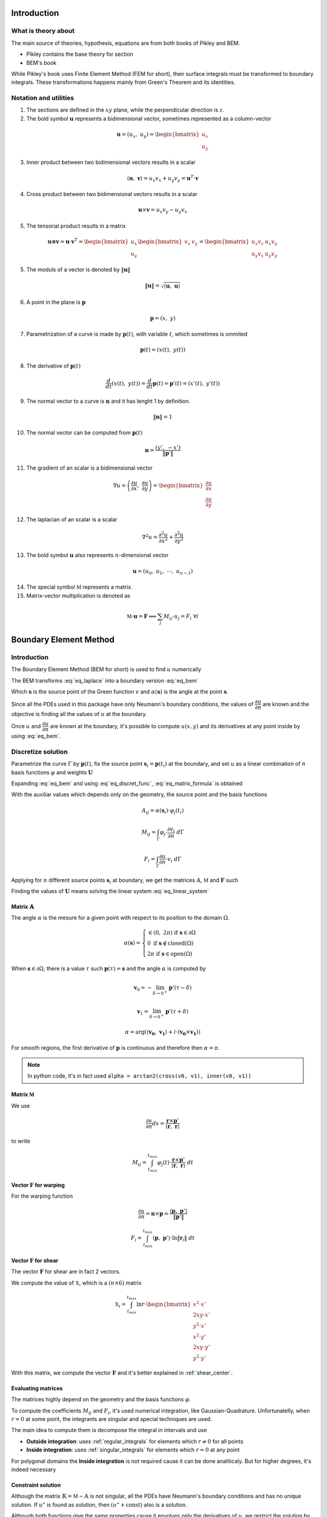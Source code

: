 .. _theory:

============
Introduction
============

What is theory about
--------------------

The main source of theories, hypothesis, equations are from both books of Pikley and BEM.

* Pikley contains the base theory for section
* BEM's book 

While Pikley's book uses Finite Element Method (FEM for short), their surface integrals must be transformed to boundary integrals. These transformations happens mainly from Green's Theorem and its identities.

Notation and utilities
----------------------

1. The sections are defined in the :math:`xy` plane, while the perpendicular direction is :math:`z`.

2. The bold symbol :math:`\mathbf{u}` represents a bidimensional vector, sometimes represented as a column-vector

.. math::
    \mathbf{u} = \left(u_{x}, \ u_{y}\right) = \begin{bmatrix}u_{x} \\ u_{y}\end{bmatrix}

3. Inner product between two bidimensional vectors results in a scalar

.. math::
    \langle \mathbf{u}, \ \mathbf{v} \rangle = u_x v_x + u_y v_y = \mathbf{u}^{T} \cdot \mathbf{v}

4. Cross product between two bidimensional vectors results in a scalar

.. math::
    \mathbf{u} \times \mathbf{v} = u_{x} v_{y} - u_{y}v_{x}

5. The tensorial product results in a matrix

.. math::
    \mathbf{u} \otimes \mathbf{v} = \mathbf{u} \cdot \mathbf{v}^{T} = \begin{bmatrix}u_{x} \\ u_{y}\end{bmatrix} \begin{bmatrix}v_{x} & v_{y} \end{bmatrix} = \begin{bmatrix}u_{x}v_{x} & u_{x}v_{y} \\ u_{y}v_{x} & u_{y}v_{y}\end{bmatrix}

5. The moduls of a vector is denoted by :math:`\|\mathbf{u}\|`

.. math::
    \|\mathbf{u}\| = \sqrt{\langle \mathbf{u}, \ \mathbf{u}\rangle}

6. A point in the plane is :math:`\mathbf{p}`

.. math::
    \mathbf{p} = \left(x, \ y\right)

7. Parametrization of a curve is made by :math:`\mathbf{p}(t)`, with variable :math:`t`, which sometimes is ommited

.. math::
    \mathbf{p}(t) = \left(x(t), \ y(t)\right)

8. The derivative of :math:`\mathbf{p}(t)`

.. math::
    \dfrac{d}{dt} \left(x(t), \ y(t)\right) = \dfrac{d}{dt} \mathbf{p}(t) = \mathbf{p}'(t) = \left(x'(t), \ y'(t)\right)

9. The normal vector to a curve is :math:`\mathbf{n}` and it has lenght 1 by definition.

.. math::
    \|\mathbf{n}\| = 1

10. The normal vector can be computed from :math:`\mathbf{p}(t)`

.. math::
    \mathbf{n} = \dfrac{\left(y', \ -x'\right)}{\|\mathbf{p}'\|}

11. The gradient of an scalar is a bidimensional vector

.. math::
    \nabla u = \left(\dfrac{\partial u}{\partial x}, \ \dfrac{\partial u}{\partial y} \right) = \begin{bmatrix}\dfrac{\partial u}{\partial x} \\ \dfrac{\partial u}{\partial y} \end{bmatrix}

12. The laplacian of an scalar is a scalar

.. math::
    \nabla^2 u = \dfrac{\partial^2 u}{\partial x^2}+\dfrac{\partial^2 u}{\partial y^2}

13. The bold symbol :math:`\mathbf{u}` also represents :math:`n`-dimensional vector

.. math::
    \mathbf{u} = \left(u_{0}, \ u_{1}, \ \cdots, \ u_{n-1}\right)


14. The special symbol :math:`\mathbb{M}` represents a matrix.

15. Matrix-vector multiplication is denoted as 

.. math::
    \mathbb{M} \cdot \mathbf{u} = \mathbf{F} \Longleftrightarrow \sum_{j} M_{ij} \cdot u_{j} = F_{i} \ \ \ \ \ \ \ \forall i


.. _boundary_element_method:

=======================
Boundary Element Method
=======================

Introduction
------------

The Boundary Element Method (BEM for short) is used to find :math:`u` numerically

.. math:: 
    :label: eq_laplace

    \nabla^2 u = 0

The BEM transforms :eq:`eq_laplace` into a boundary version :eq:`eq_bem`

.. math::
    :label: eq_bem

    \alpha\left(\mathbf{s}\right) \cdot u\left(\mathbf{s}\right) = \int_{\Gamma} u \cdot \dfrac{\partial v}{\partial n} \ d\Gamma - \int_{\Gamma} \dfrac{\partial u}{\partial n}  \cdot v \ d\Gamma

Which :math:`\mathbf{s}` is the source point of the Green function :math:`v` and :math:`\alpha(\mathbf{s})` is the angle at the point :math:`\mathbf{s}`.

.. math::
    :label: eq_source

    v(\mathbf{p}, \ \mathbf{s}) = \ln r = \ln \|\mathbf{r}\| = \ln \|\mathbf{p} - \mathbf{s}\|

Since all the PDEs used in this package have only Neumann's boundary conditions, the values of :math:`\dfrac{\partial u}{\partial n}` are known and the objective is finding all the values of :math:`u` at the boundary.

Once :math:`u` and :math:`\dfrac{\partial u}{\partial n}` are known at the boundary, it's possible to compute :math:`u(x, y)` and its derivatives at any point inside by using :eq:`eq_bem`.


Discretize solution
-------------------

Parametrize the curve :math:`\Gamma` by :math:`\mathbf{p}(t)`, fix the source point :math:`\mathbf{s}_i = \mathbf{p}(t_i)` at the boundary, and set :math:`u` as a linear combination of :math:`n` basis functions :math:`\varphi` and weights :math:`\mathbf{U}`

.. math::
    :label: eq_curve_param

    \mathbf{p}(t) = \sum_{j=0}^{m-1} \phi_{j}(t) \cdot P_{j} = \langle \mathbf{\phi}(t), \ \mathbf{P}\rangle

.. math::
    :label: eq_discret_func

    u(t) = \sum_{j=0}^{n-1} \varphi_j(t) \cdot U_j = \langle \mathbf{\varphi}(t), \ \mathbf{U}\rangle

Expanding :eq:`eq_bem` and using :eq:`eq_discret_func`, :eq:`eq_matrix_formula` is obtained

.. math::
    :label: eq_matrix_formula

    \sum_{j=0}^{n-1} A_{ij} \cdot U_{j} = \sum_{j=0}^{n-1} M_{ij} \cdot U_{j} - F_{i}

With the auxiliar values which depends only on the geometry, the source point and the basis functions

.. math::
    A_{ij} = \alpha\left(\mathbf{s}_i\right) \cdot \varphi_j\left(t_i\right)

.. math::
    M_{ij} = \int_{\Gamma} \varphi_j \cdot \dfrac{\partial v_i}{\partial n} \ d\Gamma

.. math::
    F_{i} = \int_{\Gamma} \dfrac{\partial u}{\partial n} \cdot v_i \ d\Gamma

Applying for :math:`n` different source points :math:`\mathbf{s}_i` at boundary, we get the matrices :math:`\mathbb{A}`, :math:`\mathbb{M}` and :math:`\mathbf{F}` such

.. math::
    :label: eq_linear_system

    \left(\mathbb{M}-\mathbb{A}\right) \cdot \mathbf{U} = \mathbb{K} \cdot \mathbf{U} = \mathbf{F}

Finding the values of :math:`\mathbf{U}` means solving the linear system :eq:`eq_linear_system`


Matrix :math:`\mathbb{A}`
^^^^^^^^^^^^^^^^^^^^^^^^^

The angle :math:`\alpha` is the mesure for a given point with respect to its position to the domain :math:`\Omega`.

.. math::
    \alpha\left(\mathbf{s}\right) = \begin{cases}\in \left(0, \ 2\pi\right) \ \ \ \ \text{if} \ \mathbf{s} \in \partial \Omega \\ 0 \ \ \ \ \ \ \ \ \ \ \ \ \ \ \ \ \ \ \text{if} \ \mathbf{s} \notin \text{closed}\left(\Omega\right) \\   2\pi \ \ \ \ \ \ \ \ \ \ \ \ \ \ \ \ \text{if} \ \mathbf{s} \in \text{open}\left(\Omega\right) \end{cases}

When :math:`\mathbf{s} \in \partial \Omega`, there is a value :math:`\tau` such :math:`\mathbf{p}(\tau) = \mathbf{s}` and the angle :math:`\alpha` is computed by

.. math::
    \mathbf{v}_0 = -\lim_{\delta \to 0^{+}} \mathbf{p}'\left(\tau - \delta\right)

.. math::
    \mathbf{v}_1 = \lim_{\delta \to 0^{+}} \mathbf{p}'\left(\tau + \delta\right)

.. math::
    \alpha = \arg\left(\langle\mathbf{v_0}, \ \mathbf{v_1} \rangle + i \cdot \left(\mathbf{v_0} \times \mathbf{v_1}\right)\right)

For smooth regions, the first derivative of :math:`\mathbf{p}` is continuous and therefore then :math:`\alpha = \pi`.

.. note::
    In python code, it's in fact used ``alpha = arctan2(cross(v0, v1), inner(v0, v1))``

Matrix :math:`\mathbb{M}`
^^^^^^^^^^^^^^^^^^^^^^^^^

We use

.. math::
    \dfrac{\partial v}{\partial n} ds = \dfrac{\mathbf{r} \times \mathbf{p}'}{\left\langle\mathbf{r}, \ \mathbf{r}\right\rangle}

to write

.. math::
    M_{ij} = \int_{t_{min}}^{t_{max}} \varphi_{j}(t) \cdot \dfrac{\mathbf{r} \times \mathbf{p}'}{\left\langle\mathbf{r}, \ \mathbf{r}\right\rangle} \ dt

Vector :math:`\mathbf{F}` for warping
^^^^^^^^^^^^^^^^^^^^^^^^^^^^^^^^^^^^^

For the warping function

.. math::
    \dfrac{\partial u}{\partial n} = \mathbf{n} \times \mathbf{p} = \dfrac{\langle \mathbf{p}, \ \mathbf{p}'\rangle}{\|\mathbf{p}'\|}

.. math::
    F_i = \int_{t_{min}}^{t_{max}} \left\langle \mathbf{p}, \ \mathbf{p}'\right\rangle \cdot \ln \|\mathbf{r}_i\| \ dt


Vector :math:`\mathbf{F}` for shear
^^^^^^^^^^^^^^^^^^^^^^^^^^^^^^^^^^^^^

The vector :math:`\mathbf{F}` for shear are in fact 2 vectors.

We compute the value of :math:`\mathbb{X}`, which is a :math:`(n \times 6)` matrix

.. math::
    \mathbb{X}_{i} = \int_{t_{min}}^{t_{max}} \ln r \cdot \begin{bmatrix}x^2 \cdot x' \\ 2xy \cdot x' \\ y^2 \cdot x' \\ x^2 \cdot y' \\ 2xy \cdot y' \\ y^2 \cdot y' \end{bmatrix}

With this matrix, we compute the vector :math:`\mathbf{F}` and it's better explained in :ref:`shear_center`.


Evaluating matrices
^^^^^^^^^^^^^^^^^^^

The matrices highly depend on the geometry and the basis functions :math:`\varphi`.

To compute the coefficients :math:`M_{ij}` and :math:`F_{i}`, it's used numerical integration, like Gaussian-Quadrature.
Unfortunatelly, when :math:`r = 0` at some point, the integrants are singular and special techniques are used.

The main idea to compute them is decompose the integral in intervals and use

* **Outside integration**: uses :ref:`regular_integrals` for elements which :math:`r\ne 0` for all points

* **Inside integration**: uses :ref:`singular_integrals` for elements which :math:`r=0` at any point

For polygonal domains the **Inside integration** is not required cause it can be done analiticaly. But for higher degrees, it's indeed necessary

.. _constraint_solution:

Constraint solution
^^^^^^^^^^^^^^^^^^^

Although the matrix :math:`\mathbb{K}=\mathbb{M}-\mathbb{A}` is not singular, all the PDEs have Neumann's boundary conditions and has no unique solution.
If :math:`u^{\star}` is found as solution, then :math:`\left(u^{\star} + \text{const}\right)` also is a solution.

Although both functions give the same properties cause it envolves only the derivatives of :math:`u`, we restrict the solution by solving the system with Lagrange Multiplier.

.. math::
    \begin{bmatrix}K & \mathbf{C} \\ \mathbf{C}^T & 0\end{bmatrix} \begin{bmatrix}\mathbf{U} \\ \lambda \end{bmatrix} = \begin{bmatrix}\mathbf{F} \\ 0\end{bmatrix}

Which vector :math:`\mathbf{C}` is a vector of ones.

The determination exacly of the constant depends on the problem and are better treated in :ref:`torsion_center` and :ref:`shear_center`.


.. _bem_polygonal_domain:

Polygonal domain
----------------

For polygonal domains, when the basis functions :math:`\phi(t)` are piecewise linear, some computations becomes easier. Let's say the parametric space :math:`t` is divided by the knots :math:`t_0`, :math:`t_1`, :math:`\cdots`, :math:`t_{m-1}`, :math:`t_m`, which correspond to the vertices

For an arbitrary interval :math:`\left[t_k, \ t_{k+1}\right]`, :math:`\mathbf{p}(t)` is described as

.. math::
    \mathbf{p}(t) = \mathbf{P}_{k} + \tau \cdot \mathbf{V}_k
    
.. math::
    \mathbf{V}_k = \mathbf{P}_{k+1} - \mathbf{P}_{k}

.. math::
    \tau = \dfrac{t - t_{k}}{t_{k+1} - t_{k}} \in \left[0, \ 1\right]

Since the source point :math:`\mathbf{s}_i = \mathbf{p}(t_i)`,

* If :math:`t_i \in \left[t_{k}, \ t_{k+1}\right]` then

    .. math::
        \mathbf{r}(t) = \left(\tau-\tau_i\right) \cdot \left(\mathbf{P}_{k+1} - \mathbf{P}_{k}\right)

    .. math::
        \tau_i = \dfrac{t_i - t_{k}}{t_{k+1} - t_{k}}\in \left[0, \ 1\right]

* Else

    .. math::
        \mathbf{r}(t) = \left(\mathbf{P}_{k}-\mathbf{s}_i\right) + \tau \cdot \left(\mathbf{P}_{k+1} - \mathbf{P}_{k}\right)


Matrix :math:`\mathbb{A}`
^^^^^^^^^^^^^^^^^^^^^^^^^

If the source point :math:`\mathbf{s}_i` lies in the middle of the segment

.. math::
    \alpha(\mathbf{s}_i) = \pi

If the source point :math:`s_i` lies in the vertex :math:`P_{k}` then

.. math::
    \mathbf{v}_0 = \mathbf{P}_{k-1}-\mathbf{P}_{k}
.. math::
    \mathbf{v}_1 = \mathbf{P}_{k+1}-\mathbf{P}_{k}
.. math::
    \alpha = \arg\left(\langle\mathbf{v}_0, \ \mathbf{v}_1 \rangle + i \cdot \left(\mathbf{v}_0 \times \mathbf{v}_1\right)\right)


Matrix :math:`\mathbb{M}`
^^^^^^^^^^^^^^^^^^^^^^^^^

.. math::
    M_{ij} = \sum_{k=0}^{m-1} \int_{t_{k}}^{t_{k+1}} \varphi_{j} \cdot \dfrac{\mathbf{r} \times \mathbf{p}'}{\left\langle \mathbf{r}, \mathbf{r}\right\rangle} \ dt

* If :math:`t_i \notin \left[t_k, \ t_{k+1}\right]`, then the evaluation is made by :ref:`regular_integrals`

* If :math:`t_i \in \left[t_k, \ t_{k+1}\right]`

    .. math::
        \mathbf{V}_k = \mathbf{P}_{k+1} - \mathbf{P}_k
    .. math::
        \mathbf{p(t)} = \mathbf{P}_k + \tau \cdot \mathbf{V}_{k} 
    .. math::
        \mathbf{r(t)} = \left(\tau-\tau_i\right) \cdot \mathbf{V}_{k} 
    .. math::
        \mathbf{r} \times \mathbf{p}' = 0 

    Therefore, we can ignore the integration over the interval :math:`\left[t_k, \ t_{k+1}\right]`


Vector :math:`\mathbf{F}` for warping
^^^^^^^^^^^^^^^^^^^^^^^^^^^^^^^^^^^^^

For warping function, the expression :math:`F_i` is written as

.. math::
    \dfrac{\partial u}{\partial n} = \dfrac{\left\langle \mathbf{p}, \ \mathbf{p}'\right\rangle}{\|\mathbf{p}'\|}
    
.. math::
    F_{i} = \sum_{k=0}^{m-1} \int_{0}^{1} \left(\alpha_k + \tau \cdot \beta_k \right) \ln\|\mathbf{r}\| \ d\tau

With :math:`\mathbf{P}_k` begin the :math:`k`-vertex and

.. math::
    \mathbf{V}_k = \mathbf{P}_{k+1} - \mathbf{P}_k
.. math::
    \alpha_k = \left\langle \mathbf{P}_k, \ \mathbf{V}_k\right\rangle
.. math::
    \beta_k = \left\langle \mathbf{V}_k, \ \mathbf{V}_k\right\rangle
    
* If  :math:`t_i \notin \left[t_k, \ t_{k+1}\right]`, :ref:`regular_integrals` are used

* If :math:`t_i \in \left[t_k, \ t_{k+1}\right]`, then
    .. math::
        \tau_i = \dfrac{t_i-t_k}{t_{k+1}-t_{k}} \in \left[0, \ 1\right]
    .. math::
        \mathbf{V}_k = \mathbf{P}_{k+1} - \mathbf{P}_k
    .. math::
        \mathbf{p(t)} = \mathbf{P}_k + \tau \cdot \mathbf{V}_{k} 
    .. math::
        \mathbf{r(t)} = \left(\tau-\tau_i\right) \cdot \mathbf{V}_{k}
    .. math::
        F_{ik} = & \int_{0}^{1} \left(\alpha_k + \tau \beta_k \right) \ln\|\left(\tau-\tau_i\right) \cdot \mathbf{V}_k\| \ d\tau \\
            = & \left(\alpha_{k} + \dfrac{1}{2}\beta_{k}\right) \cdot \dfrac{1}{2}\ln \beta_k \\
                & + \alpha_{k} \int_{0}^{1} \ln |\tau-\tau_i| dz \\
                & + \beta_k \int_{0}^{1} \tau \cdot \ln |\tau-\tau_i| \ dz 

    These two log integrals are computed analiticaly, the expressions are complicated (`here <https://www.wolframalpha.com/input?i=int_%7B0%7D%5E%7B1%7D+ln%28abs%28x-x_0%29%29+dx%3B+0+%3C%3D+x_0+%3C%3D+1>`_ and `here <https://www.wolframalpha.com/input?i=int_%7B0%7D%5E%7B1%7D+x*ln%28abs%28x-x_0%29%29+dx%3B+0+%3C%3D+x_0+%3C%3D+1>`_) and depends on the value of :math:`\tau_i`. Bellow you find a table with some values

    .. list-table:: Values of logarithm integrals
        :widths: 20 40 40
        :header-rows: 1
        :align: center

        * - :math:`\tau_i`
          - :math:`\int_0^1 \ln|\tau-\tau_i| dz`
          - :math:`\int_0^1 \tau\ln|\tau-\tau_i| dz`
        * - :math:`0`
          - :math:`-1`
          - :math:`\frac{-1}{4}`
        * - :math:`\frac{1}{2}`
          - :math:`-(1+\ln 2)`
          - :math:`\frac{-1}{2}\left(1+\ln 2\right)`
        * - :math:`1`
          - :math:`-1`
          - :math:`\frac{-3}{4}`

    Therefore, the integral over interval which :math:`t_i` lies on is made by using analitic values, and singular integrals are not computed.


Vector :math:`\mathbf{F}` for shear
^^^^^^^^^^^^^^^^^^^^^^^^^^^^^^^^^^^

The evaluation of this integral is made by computing :math:`\mathbb{X}_i`

.. math::
    \mathbb{X}_{i} = \int_{t_{min}}^{t_{max}} \ln r \cdot \begin{bmatrix}x^2 \cdot x' \\ 2xy \cdot x' \\ y^2 \cdot x' \\ x^2 \cdot y' \\ 2xy \cdot y' \\ y^2 \cdot y' \end{bmatrix} \ dt


* For :math:`t_i \notin \left[t_k, \ t_{k+1}\right]`, uses :ref:`regular_integrals` to compute

* For :math:`t_i \in \left[t_k, \ t_{k+1}\right]` then

    .. math::
        \tau_i = \dfrac{t_i-t_k}{t_{k+1}-t_{k}}
    .. math::
        \mathbf{V}_k = \mathbf{P}_{k+1}-\mathbf{P}_{k}
    .. math::
        \mathbf{p}(t) = \mathbf{P}_{k}+\tau \cdot \mathbf{V}_{k}
    .. math::
        \mathbf{r}(t) = (\tau - \tau_i) \cdot \mathbf{V}_{k}
    .. math::
        \ln \|\mathbf{r}\| = \dfrac{1}{2}\ln \beta_k + \ln |\tau - \tau_i|

    Breaking into components:

    .. math::
        x(t) = x_{k} + \tau \Delta x_{k}
    .. math::
        y(t) = y_{k} + \tau \Delta y_{k}

    and let 

    

    The integrals become

    .. math::
        \mathbb{X}_{ik} = \dfrac{1}{2}\ln \beta_k \int_{0}^{1} \begin{bmatrix}\Delta x_{k} \cdot x^2 \\ \Delta x_{k} \cdot 2xy \\ \Delta x_{k} \cdot y^2 \\ \Delta y_{k} \cdot x^2 \\ \Delta y_{k} \cdot 2xy \\ \Delta y_{k} \cdot y^2\end{bmatrix} \ d\tau + \int_{0}^{1} \ln |\tau - \tau_i| \begin{bmatrix}\Delta x_{k} \cdot x^2 \\ \Delta x_{k} \cdot 2xy \\ \Delta x_{k} \cdot y^2 \\ \Delta y_{k} \cdot x^2 \\ \Delta y_{k} \cdot 2xy \\ \Delta y_{k} \cdot y^2\end{bmatrix} \ d\tau
    
    The left part is

    .. math::
        \mathbb{X}_{ik0} = \int_{0}^{1} \begin{bmatrix}x^2 \\ 2xy \\ y^2 \end{bmatrix} \ d\tau = \begin{bmatrix}x_{k}^2+x_kx_{k+1}+x_{k+1}^{2} \\ 2x_{k}y_{k} + x_{k}y_{k+1}+x_{k+1}y_{k}+2x_{k+1}y_{k+1} \\ y_{k}^2+y_ky_{k+1}+y_{k+1}^{2} \end{bmatrix}

    The right part is used logarithm integration.
    





==================================
Cross-section geometric properties
==================================


.. _cross_sectional_area:

Cross-section area
------------------

.. math::
    A = \int_{\Omega} \ dx \ dy


.. _first_moment_area:

First moment of area
--------------------

.. math::
    Q_y = \int_{\Omega} x \ dx \ dy
.. math::
    Q_x = \int_{\Omega} y \ dx \ dy



.. _geometric_center:

Geometric center
----------------

.. math::
    x_{gc} = \dfrac{Q_y}{A}
.. math::
    y_{gc} = \dfrac{Q_x}{A}

We denote the geometric centroid by :math:`\boldsymbol{G}`

.. math::
    \boldsymbol{G} = \left(x_{gc}, \ y_{gc}\right)


.. _second_moment_area:

Global Second Moment of Area
-----------------------------

The global second moment of inertia are

.. math::
    I_{yy} = \int_{\Omega} x^2 \ dx \ dy
.. math::
    I_{xy} = \int_{\Omega} xy \ dx \ dy
.. math::
    I_{xx} = \int_{\Omega} y^2 \ dx \ dy



Local Second Moment of Area
-----------------------------

The local second moment of inertia are computed with respect to the geometric center

.. math::
    I_{\overline{yy}} = \int_{\Omega} (x-x_{gc})^2 \ dx \ dy = I_{yy} - \dfrac{Q_{y}^2}{A}
.. math::
    I_{\overline{xy}} = \int_{\Omega} (x-x_{gc})(y-y_{gc}) \ dx \ dy= I_{xy} - \dfrac{Q_{x}Q_{y}}{A}
.. math::
    I_{\overline{xx}} = \int_{\Omega} (y-y_{gc})^2 \ dx \ dy= I_{xx} - \dfrac{Q_{y}^2}{A}

    


.. _radius_gyration:

Radius of Gyration
------------------

.. math::
    r_{x} = \sqrt{\dfrac{I_{xx}}{A}}
.. math::
    r_{y} = \sqrt{\dfrac{I_{yy}}{A}}


Principal Axis Properties
-------------------------

Let 

.. math::
    \overline{\mathbb{I}} = \begin{bmatrix}I_{\overline{xx}} & I_{\overline{xy}} \\ I_{\overline{xy}} & I_{\overline{yy}}\end{bmatrix}

The principals moment of inertia are the eigenvalues of :math:`\overline{\mathbb{I}}`.
But for a 2D matrix, :math:`I_{11}` and :math:`I_{22}` are easily calculated

.. math::
    \Delta = \sqrt{\left(\dfrac{I_{\overline{xx}}-I_{\overline{yy}}}{2}\right)^2+I_{\overline{xy}}^2}
.. math::
    I_{11} = \dfrac{I_{\overline{xx}}+I_{\overline{yy}}}{2} + \Delta
.. math::
    I_{22} = \dfrac{I_{\overline{xx}}+I_{\overline{yy}}}{2} - \Delta

The direction principal moment of inertia is the eigenvector related to the higher eigenvalue.
It's also computed as 

.. math::
    \phi = \arg\left(I_{\overline{xy}} + i \cdot \left(I_{\overline{xx}}-I_{11}\right)\right) = \text{arctan}\left(\dfrac{I_{\overline{xx}}-I_{11}}{I_{\overline{xy}}}\right)


.. _bending_center:

Bending Center
--------------

The bending center is the intersection of the two neutral lines.
It's computed by



===============================
Torsion Properties
===============================

.. _warping_function:

Warping Function
----------------

From Saint-venant theory, the warping function :math:`\omega(x, \ y)` is fundamental to compute torsion properties.
From :math:`\omega`, it's possible to find the :ref:`torsion_constant`, :ref:`torsion_center` and stresses/strains due to :ref:`torsion_moment`.

.. math::
    \nabla^2 \omega = 0

.. math::
    \left\langle \nabla \omega, \ \mathbf{n}\right\rangle = \mathbf{n} \times \mathbf{p}

With :math:`\mathbf{p} = (x, \ y)` begin a point on the boundary.

The boundary condition can be rewriten as

.. math::
    \left\langle \nabla \omega, \ \mathbf{n}\right\rangle = \dfrac{\langle \mathbf{p}', \ \mathbf{p} \rangle}{\|\mathbf{p}'\|} 

We solve this PDE by using the :ref:`boundary_element_method`, by solving the linear system

.. math::
    \begin{bmatrix}K & \mathbf{C} \\ \mathbf{C}^{T} & 0\end{bmatrix}\begin{bmatrix}\mathbf{W} \\ \lambda\end{bmatrix} = \begin{bmatrix}\mathbf{F} \\ 0\end{bmatrix}

With :math:`\omega = \langle \varphi, \ \mathbf{W}\rangle` at the boundary

.. _torsion_constant:

Torsion constant
----------------

The torsion constant can be computed

.. math::
    J = I_{xx} + I_{yy} - \mathbb{J}_{\omega}

With

.. math::
    \mathbb{J}_{\omega} = \int_{\Omega} y \dfrac{\partial \omega}{\partial x} - x \dfrac{\partial \omega}{\partial y} \ dx \ dy

We transform this integral into a boundary one

.. math::
    \mathbb{J}_{\omega} = \int_{t_{min}}^{t_{max}} \omega \cdot \left\langle \mathbf{p}, \ \mathbf{p}'\right\rangle \ dt

Since :math:`\omega = \langle \varphi, \ \mathbf{W}\rangle`, then

.. math::
    \mathbb{J}_{\omega} = \left\langle \mathbf{W}, \ \int_{t_{min}}^{t_{max}} \varphi_j \cdot \left\langle \mathbf{p}, \ \mathbf{p}'\right\rangle \ dt \right\rangle


.. _torsion_center:

Torsion center
---------------

As described in :ref:`constraint_solution`, we solve a Neumann's problem.
If :math:`\omega^{\star}` is a solution, then :math:`\omega^{*} = \omega^{\star} + c_0` is also a solution.

This constant is arbitrary and don't change the torsion properties or the stresses due to torsion moment. Let :math:`\omega^{*}` be the solution of  
Choosing arbitrarily the values of :math:`x_0`, :math:`y_0` and :math:`c_0` doesn't change the torsion properties or the stresses due to torsion, it can be understood as a *rigid body rotation in the plane of cross-section and a displacement parallel to the axis of the bar* (from BOOK BEM).

The quantities :math:`x_0`, :math:`y_0` and :math:`c_0` can be obtained by minimizing the strain energy produced by axial normal warping stresses, which are ignored by Saint-Venant's theory.
Doing so, leads to the linear system

.. math::
    \left(\int_{\Omega} \begin{bmatrix}1 & x & y \\ x & x^2 & xy \\ y & xy & y^2 \end{bmatrix} \ d\Omega\right) \begin{bmatrix}c_0 \\ y_0 \\ -x_0\end{bmatrix} = \int_{\Omega} \omega\begin{bmatrix}1 \\ x \\ y\end{bmatrix} \ d\Omega

The matrix on the left side is already computed by the values :math:`A`, :math:`Q_x`, :math:`Q_y`, :math:`I_{xx}`, :math:`I_{xy}`, :math:`I_{yy}`, while the values on the right side are

.. math::
    Q_{\omega} = \int_{\Omega} \omega \ dx \ dy
.. math::
    I_{x\omega} = \int_{\Omega} x \omega \ dx \ dy
.. math::
    I_{y\omega} = \int_{\Omega} y \omega \ dx \ dy

These integrals are transformed to the boundary equivalent.

.. dropdown:: Boundary reformulation of :math:`Q_{\omega}`, :math:`I_{x\omega}` and :math:`I_{y\omega}` 

    Let :math:`u` be a function such

    .. math::
        \nabla^2 u = g(x, y)

    Select :math:`u` respectivelly as
    
    .. math::
        g_{1}(x, \ y) = 1 \Longrightarrow u_{1} = \frac{1}{4}(x^2+y^2)
    
    .. math::
        g_{x}(x, \ y) = x \Longrightarrow u_{x} = \frac{x^3}{6}
     
    .. math::
        g_{y}(x, \ y) = y \Longrightarrow u_{y} = \frac{y^3}{6}
        
    and use Green's second identity

    .. math::
        \int_{\Omega} \omega \cdot g \ d\Omega & = \int_{\Omega} \omega \nabla^2 u - u \nabla^2 \omega \ d\Omega \\ & = \oint_{\Gamma} \omega \dfrac{\partial u}{\partial n} \ d\Gamma  - u \dfrac{\partial \omega}{\partial n} \ d\Gamma \\ & = \oint_{\Gamma} \omega \dfrac{\partial u}{\partial n} \ d\Gamma - \oint_{\Gamma} u \cdot \langle \mathbf{p}, \ \mathbf{p}'\rangle \ dt

    Transforming to

    .. math::
        Q_{\omega} = \dfrac{1}{2}\int_{t_{min}}^{t_{max}} \omega \cdot \mathbf{p} \times \mathbf{p}' \ dt - \dfrac{1}{4}\int_{t_{min}}^{t_{max}} \langle \mathbf{p}, \ \mathbf{p} \rangle \cdot \langle \mathbf{p}, \ \mathbf{p}' \rangle \ dt

    .. math::
        I_{x\omega} = \dfrac{1}{2} \oint_{\Gamma} \omega \cdot x^2 \ dy - \dfrac{1}{6}\int_{t_{min}}^{t_{max}} x^3 \cdot \langle \mathbf{p}, \ \mathbf{p}' \rangle  \ dt

    .. math::
        I_{y\omega} = \dfrac{-1}{2} \int_{t_{min}}^{t_{max}} \omega \cdot y^2 \ dx - \dfrac{1}{6}\int_{t_{min}}^{t_{max}} y^3 \cdot \langle \mathbf{p}, \ \mathbf{p}' \rangle  \ dt



.. _shear_properties:

================
Shear properties
================


Introduction
------------

Functions :math:`\Psi` and :math:`\Phi` are used:

.. math::
    \begin{bmatrix} \nabla^2 \Psi \\ \nabla^2 \Phi \end{bmatrix} = 
    2\begin{bmatrix} -I_{\overline{xx}} & I_{\overline{xy}} \\ I_{\overline{xy}} & -I_{\overline{yy}} \end{bmatrix} \begin{bmatrix} x \\ y \end{bmatrix}


And boundary conditions

.. math::
    \begin{bmatrix}\nabla \Psi \\ \nabla \Phi\end{bmatrix} \cdot \mathbf{n} = \mathbb{H} \cdot \mathbf{n}
.. math::
    \mathbb{H} = \dfrac{\nu}{2}\left((x^2-y^2)\cdot\begin{bmatrix}I_{xx} & I_{xy} \\ -I_{xy} & -I_{yy}\end{bmatrix} + 2xy \cdot \begin{bmatrix}-I_{xy} & I_{xx} \\ I_{yy} & -I_{xy}\end{bmatrix}\right)

Both equations are in fact Poisson equations. We find them by using the :ref:`boundary_element_method`, as described bellow

.. dropdown:: BEM formulation for Poisson's equation

    To find :math:`\Psi` and :math:`\Phi`, we solve an equivalent problem by transforming the Poisson PDE into a Laplace, which is easier to solve by :ref:`boundary_element_method`.
    
    Take :math:`\Psi = \Psi^{\star} + \Psi_{0}` and :math:`\Phi = \Phi^{\star} + \Phi_{0}`, the following Laplace PDE is obtained

    .. math::
        \begin{bmatrix} \nabla^2 \Psi \\ \nabla^2 \Phi \end{bmatrix} = \begin{bmatrix}0 \\ 0 \end{bmatrix}
    
    .. math::
        \begin{bmatrix}\nabla \Psi^{\star} \\ \nabla \Phi^{\star} \end{bmatrix} \cdot \mathbf{n} = \mathbb{H} \cdot \mathbf{n} - \begin{bmatrix}\nabla \Psi_{0} \\ \nabla \Phi_{0}\end{bmatrix} \cdot \mathbf{n}

    With

    .. math::
        \begin{bmatrix}\Psi_0 \\ \Phi_0 \end{bmatrix} = \dfrac{1}{4}\left(x^2+y^2\right)\begin{bmatrix} -I_{xx} & I_{xy} \\ I_{xy} & -I_{yy} \end{bmatrix} \begin{bmatrix} x \\ y \end{bmatrix}
    
    The *stiffness* matrix :math:`\mathbb{M}` is the same for the :ref:`warping_function` and the *force* vector :math:`\mathbf{F}` is computed bellow:

    .. math::
        \mathbb{H} \cdot \mathbf{n} = \dfrac{\nu}{2}\begin{bmatrix}-I_{xx} & -I_{xy} \\ I_{xy} & I_{yy}\end{bmatrix}\begin{bmatrix}2xy & x^2-y^2 \\ x^2-y^2 & 2xy\end{bmatrix} \cdot \begin{bmatrix}x' \\ y'\end{bmatrix}\dfrac{1}{\|\mathbf{p}'\|}

    
    .. math::
        \begin{bmatrix}\nabla \Psi_{0} \\ \nabla \Phi_{0}\end{bmatrix} \cdot \mathbf{n} = \dfrac{1}{4}\begin{bmatrix}-I_{xx} & I_{xy} \\ I_{xy} & -I_{yy}\end{bmatrix}\begin{bmatrix}2xy & 3x^2+y^2 \\ x^2+3y^2 & 2xy\end{bmatrix}\cdot \begin{bmatrix}-x' \\ y'\end{bmatrix}\dfrac{1}{\|\mathbf{p}'\|}

    Let

    .. math::
        \mathbb{X}_i = \int \ln r_{i} \ \begin{bmatrix}x^2 \cdot x' & x^2  \cdot y' \\ 2xy \cdot x' & 2xy \cdot y' \\ y^2 \cdot x' & y^2 \cdot  y' \end{bmatrix}\ dt

    

    .. math::
        F_i = \int \ln r \cdot 

.. _shear_center:

Shear center
------------

The shear center is defined by :math:`\boldsymbol{S} = \left(x_{sc}, \ y_{sc}\right)`

.. math::
    x_{sc} = \dfrac{1}{\Delta} \left[\dfrac{\nu}{2}\int_{\Omega} \left(I_{yy}x + I_{xy}y\right)\left(x^2+y^2\right) \ d\Omega - \int_{\Omega} \left\langle\left(y, \ -x\right), \ \nabla \Psi\right\rangle \ d\Omega\right]
.. math::
    y_{sc} = \dfrac{1}{\Delta} \left[\dfrac{\nu}{2}\int_{\Omega} \left(I_{xx}y + I_{xy}x\right)\left(x^2+y^2\right) \ d\Omega - \int_{\Omega} \left\langle\left(y, \ -x\right), \ \nabla \Phi\right\rangle \ d\Omega\right]
.. math::
    \Delta = 2(1+\nu)(I_{xx}I_{yy}-I_{xy})

.. _stress_and_strain:

=================
Stress and Strain
=================


Introduction
------------

The stress :math:`\boldsymbol{\sigma}` and strain :math:`\boldsymbol{\varepsilon}` are one of the fundamental quantities to evaluate. They arrive from 4 different phenomenums:

* :ref:`axial_force` (1 quantity: :math:`\mathrm{F}_{z}`)
* :ref:`bending_moments` (2 quantities: :math:`\mathrm{M}_{x}` and :math:`\mathrm{M}_{y}`) 
* :ref:`torsion_moment` (1 quantity: :math:`\mathrm{M}_{z}`)
* :ref:`shear_forces` (2 quantities: :math:`\mathrm{F}_{x}` and :math:`\mathrm{F}_{y}`) 

Here we develop expressions to compute stress and strain for any point :math:`\mathbf{p}` inside the section.
The stress and strain tensor in a beam are given by

.. math::
    \boldsymbol{\sigma} = \begin{bmatrix}0 & 0 & \sigma_{xz} \\ 0 & 0 & \sigma_{yz} \\ \sigma_{xz} & \sigma_{yz} & \sigma_{zz}\end{bmatrix} \ \ \ \ \ \ \ \ \ \boldsymbol{\varepsilon} = \begin{bmatrix}\varepsilon_{xx} & 0 & \varepsilon_{xz} \\ 0 & \varepsilon_{yy} & \varepsilon_{yz} \\ \varepsilon_{xz} & \varepsilon_{yz} & \varepsilon_{zz} \end{bmatrix}

The elasticity law relates both tensors 

.. math::
    \boldsymbol{\sigma} = \lambda \cdot \text{trace}\left(\boldsymbol{\varepsilon}\right) \cdot \mathbf{I} + 2\mu \cdot \boldsymbol{\varepsilon}
    
.. math::
    \boldsymbol{\varepsilon} & = \dfrac{1}{2\mu} \cdot \boldsymbol{\sigma} - \dfrac{\lambda}{2\mu\left(3\lambda +2\mu\right)} \cdot \text{trace}\left(\boldsymbol{\sigma}\right) \cdot \mathbf{I} \\ & = \dfrac{1+\nu}{E} \cdot \boldsymbol{\sigma} - \dfrac{\nu}{E} \cdot \text{trace}\left(\boldsymbol{\sigma}\right) \cdot \mathbf{I}

With :math:`\lambda` and :math:`\mu` being `Lamé Parameters <https://en.wikipedia.org/wiki/Lam%C3%A9_parameters>`_, :math:`E` beging Young Modulus and :math:`\nu` the Poisson's coefficient.

.. math::
    \lambda = \dfrac{E\nu}{(1+\nu)(1-2\nu)} \ \ \ \ \ \ \ \ \ \ \ \mu = \dfrac{E}{2(1+\nu)}

.. math::
    E = \dfrac{\mu\left(3\lambda+2\mu\right)}{\lambda+\mu} \ \ \ \ \ \ \ \ \ \ \ \nu = \dfrac{\lambda}{2(\lambda+\mu)}


.. _axial_force:

Axial Force
------------

The axial force only leads to axial stress.
Meaning, in pure axial force case, the stress tensor and strain are given by

.. math::
    \boldsymbol{\varepsilon} =  \begin{bmatrix}\varepsilon_{xx} & 0 & 0 \\ 0 & \varepsilon_{yy} & 0 \\ 0 & 0 & \varepsilon_{zz}\end{bmatrix} \ \ \ \ \ \ \ \ \ \ \ \sigma = \begin{bmatrix}0 & 0 & 0 \\ 0 & 0 & 0 \\ 0 & 0 & \sigma_{zz}\end{bmatrix}

The axial stress is constant when an axial force :math:`\mathrm{F}_{z}` is given by

.. math::
    \sigma_{zz} = \dfrac{\mathrm{F}_{z}}{A}

Where :math:`A` is the :ref:`cross_sectional_area`.

Hence, the strain is given by elasticity law:

.. math::
    \varepsilon_{xx} = \varepsilon_{yy} = \left(\dfrac{-\lambda}{2\mu(3\lambda+2\mu)}\right) \cdot \dfrac{\mathrm{F}_{z}}{A} = -\nu \cdot \dfrac{\mathrm{F}_{z}}{EA}
.. math::
    \varepsilon_{zz} = \dfrac{1}{3\lambda+2\mu}\left(1+\dfrac{\lambda}{\mu}\right) \cdot \dfrac{\mathrm{F}_{z}}{A} = \dfrac{\mathrm{F}_{z}}{EA}

.. math::
    \boldsymbol{\varepsilon} = \dfrac{\mathrm{F}_{z}}{EA}\begin{bmatrix}-\nu & 0 & 0 \\ 0 & -\nu & 0 \\ 0 & 0 & 1\end{bmatrix}

.. _bending_moments:

Bending Moments
---------------

The bending moments :math:`\mathrm{M}_{x}` and :math:`\mathrm{M}_{y}` causes only axial stresses.
The tensors are 

.. math::
    \boldsymbol{\varepsilon} =  \begin{bmatrix}\varepsilon_{xx} & 0 & 0 \\ 0 & \varepsilon_{yy} & 0 \\ 0 & 0 & \varepsilon_{zz}\end{bmatrix} \ \ \ \ \ \ \ \ \ \ \ \sigma = \begin{bmatrix}0 & 0 & 0 \\ 0 & 0 & 0 \\ 0 & 0 & \sigma_{zz}\end{bmatrix}

The expression of :math:`\sigma_{zz}` depends on the position of the point :math:`\mathbf{p}` in the section. 
In the :ref:`bending_center` :math:`\boldsymbol{B} = \left(x_{bc}, \ y_{bc}\right)` the stress and the strain are zero while they increase/decrease depending on the distance to the bending center.

Let :math:`\bar{x}=x-x_{bc}` and :math:`\bar{y}=y-y_{bc}`, the function :math:`\sigma_{zz}(x, \ y)` satisfy

.. math::
    \int_{\Omega} \sigma_{zz} \cdot \begin{bmatrix}\bar{y} \\ -\bar{x}\end{bmatrix} \ d\Omega = \begin{bmatrix}M_{x} \\ M_{y}\end{bmatrix}

Add the hypothesis that :math:`\sigma_{zz}` is linear with respect to :math:`x` and :math:`y`, then 

.. math::
    \sigma_{zz}(x, \ y) & = \dfrac{1}{\det \left(\mathbb{I}_{b}\right)} \begin{bmatrix}\bar{y} & \bar{x}\end{bmatrix} \left[\mathbb{I}_{b}\right] \begin{bmatrix}M_{x} \\ M_{y}\end{bmatrix} \\
     & = -\left(\dfrac{I_{\overline{xy}}\mathrm{M}_{x} + I_{\overline{xx}}\mathrm{M}_{y}}{I_{\overline{xx}}I_{\overline{yy}}-I_{\overline{xy}}^2}\right) \cdot \bar{x} + \left(\dfrac{I_{\overline{yy}}\mathrm{M}_{x} + I_{\overline{xy}}\mathrm{M}_{y}}{I_{\overline{xx}}I_{\overline{yy}}-I_{\overline{xy}}^2}\right) \cdot \bar{y}

With constants :ref:`second_moment_area`

.. math::
    \left[\mathbb{I}_{b}\right] = \begin{bmatrix}I_{\overline{yy}} & I_{\overline{xy}} \\ I_{\overline{xy}} & I_{\overline{xx}}\end{bmatrix} = \int_{\Omega}\begin{bmatrix}\left(x-x_{bc}\right)^2 & \left(x-x_{bc}\right)\left(y-y_{bc}\right) \\ \left(x-x_{bc}\right)\left(y-y_{bc}\right) & \left(y-y_{bc}\right)^2\end{bmatrix} d\Omega

The neutral line is the set of pairs :math:`(x, \ y)` such :math:`\sigma_{zz}(x, \ y) = 0`.
That means the neutral line is the line that pass thought :math:`\boldsymbol{B}` and it's parallel to the vector :math:`\left[\mathbb{I}_{b}\right] \cdot \left(\mathrm{M}_{x}, \ \mathrm{M}_{y}\right)`

It's possible to obtain strain values from elasticity law:

.. math::
    \varepsilon_{xx} = \varepsilon_{yy} = \left(\dfrac{-\lambda}{2\mu(3\lambda+2\mu)}\right) \cdot \sigma_{zz} = -\nu \cdot \dfrac{\sigma_{zz}}{E}
.. math::
    \varepsilon_{zz} = \dfrac{1}{3\lambda+2\mu}\left(1+\dfrac{\lambda}{\mu}\right) \cdot \sigma_{zz} = \dfrac{\sigma_{zz}}{E}

.. math::
    \boldsymbol{\varepsilon} = \dfrac{\sigma_{zz}}{E} \cdot \begin{bmatrix}-\nu & 0 & 0 \\ 0 & -\nu & 0 \\ 0 & 0 & 1\end{bmatrix}



.. _torsion_moment:

Torsion Moment
--------------

The torsion moment :math:`\mathrm{M}_{z}` causes only shear stresses.
The tensors are 

.. math::
    \boldsymbol{\varepsilon} = \begin{bmatrix}0 & 0 & \varepsilon_{xz} \\ 0 & 0 & \varepsilon_{yz} \\ \varepsilon_{xz} & \varepsilon_{yz} & 0\end{bmatrix} \ \ \ \ \ \ \ \ \ \ \ \boldsymbol{\sigma} = \begin{bmatrix}0 & 0 & \sigma_{xz} \\ 0 & 0 & \sigma_{yz} \\ \sigma_{xz} & \sigma_{xz} & 0\end{bmatrix}

The :ref:`warping_function` :math:`\omega` is used to compute them

.. math::
    \varepsilon_{xz}(x, \ y) = \dfrac{\mathrm{M}_{z}}{2\mu J}  \cdot \left(\dfrac{\partial \omega}{\partial x} - y\right)
.. math::
    \varepsilon_{yz}(x, \ y) = \dfrac{\mathrm{M}_{z}}{2\mu J} \cdot \left(\dfrac{\partial \omega}{\partial y} + x\right)

.. math::
    \sigma_{xz}(x, \ y) = \dfrac{\mathrm{M}_{z}}{J} \cdot \left(\dfrac{\partial \omega}{\partial x} - y\right)
.. math::
    \sigma_{yz}(x, \ y) = \dfrac{\mathrm{M}_{z}}{J} \cdot \left(\dfrac{\partial \omega}{\partial y} + x\right)

Which :math:`\mu` is the second `Lamé Parameter <https://en.wikipedia.org/wiki/Lam%C3%A9_parameters>`_ and :math:`J` is the :ref:`torsion_constant`.

To compute the partial derivatives, two approaches are used:

* For points on the boundary, :math:`\mathbf{s} \in \partial \Omega`

    .. math::
        \nabla \omega = \dfrac{1}{\langle p', \ p' \rangle} \begin{bmatrix}y' & x' \\ -x' & y'\end{bmatrix} \begin{bmatrix}\langle p, \ p'\rangle \\ \|p'\|\dfrac{d\omega(t)}{dt} \end{bmatrix}

* For interior points, :math:`\mathbf{p} \in \text{open}\left(\Omega\right)`


.. _shear_forces:

Shear Forces
------------

The shear forces :math:`\mathrm{F}_{x}` and :math:`\mathrm{F}_{y}` causes only shear stresses. 
The tensors are

.. math::
    \boldsymbol{\varepsilon} = \begin{bmatrix}0 & 0 & \varepsilon_{xz} \\ 0 & 0 & \varepsilon_{yz} \\ \varepsilon_{xz} & \varepsilon_{yz} & 0\end{bmatrix} \ \ \ \ \ \ \ \ \ \ \ \boldsymbol{\sigma} = \begin{bmatrix}0 & 0 & \sigma_{xz} \\ 0 & 0 & \sigma_{yz} \\ \sigma_{xz} & \sigma_{xz} & 0\end{bmatrix}

Depending on the application of the shear force, it may causes torsion.

TODO

.. _integrals:

=========
Integrals
=========

Polynomial integrals
--------------------

To compute area, momentums and inertias, it's needed to compute the integral

.. math::
    I_{a,b} = \int_{\Omega} x^a \cdot y^b \ dx \ dy

Which :math:`\Omega` is the defined region with closed boundary :math:`\Gamma`.

By using Green's thereom, we transform the integral

.. math::
    \int_{\Omega} \left(\dfrac{\partial Q}{\partial x} - \dfrac{\partial P}{\partial y}\right) \ dx \ dy = \int_{\Gamma} P \ dx + Q \ dy

Without loss of generality, let :math:`\alpha \in \mathbb{R}` and take

.. math::
    \dfrac{\partial Q}{\partial x} = \alpha \cdot x^a \cdot y^b \Longrightarrow Q = \dfrac{\alpha}{a+1} \cdot x^{a+1} \cdot y^b

.. math::
    \dfrac{\partial P}{\partial y} = \left(\alpha-1\right) \cdot x^a \cdot y^b \Longrightarrow P = \dfrac{\alpha - 1}{b+1} \cdot x^{a} \cdot y^{b+1}

Then

.. math::
    I_{a, b} = \dfrac{\alpha - 1}{b+1} \int_{\Gamma} x^{a} \cdot y^{b+1} \ dx + \dfrac{\alpha}{a+1} \int_{\Gamma} x^{a+1} \cdot y^b \ dy

This integral is computed in the boundary and the expression depends on :math:`\alpha`. 

For polygonal domains, the expressions may be resumed


.. dropdown:: Integrals :math:`I_{a,b}` for polygonal domains

    Expanding the expression of :math:`I_{a,b}` we get

    .. math::
        (a+b+2)\cdot I_{a,b} & = \dfrac{\alpha}{a+1} \sum_{i=0}^{n-1}\left(\left(y_{i+1}-y_{i}\right)\sum_{j=0}^{a+1}\sum_{k=0}^{b}\dfrac{\binom{a+1}{j}\binom{b}{k}}{\binom{a+b+1}{j+k}}x_{i}^{a+1-j}x_{i+1}^{j}y_{i}^{b-k}y_{i+1}^{k}\right) \\ & + \dfrac{\alpha-1}{b+1}\sum_{i=0}^{n-1}\left(\left(x_{i+1}-x_{i}\right)\sum_{j=0}^{a}\sum_{k=0}^{b+1}\dfrac{\binom{a}{j}\binom{b+1}{k}}{\binom{a+b+1}{j+k}}x_{i}^{a-j}x_{i+1}^{j}y_{i}^{b+1-k}y_{i+1}^{k}\right)

    By setting :math:`\alpha = 1`
    
    .. math::
        I_{a,0} = \sum_{i=0}^{n-1} \dfrac{x_{i+1}^{a+2}-x_{i}^{a+2}}{x_{i+1}-x_{i}} \cdot \dfrac{y_{i+1}-y_{i}}{(a+1)(a+2)}
    
    And :math:`\alpha = 0`

    .. math::
        I_{0,b} = -\sum_{i=0}^{n-1} \dfrac{y_{i+1}^{b+2}-y_{i}^{b+2}}{y_{i+1}-y_{i}} \cdot \dfrac{x_{i+1}-x_{i}}{(b+1)(b+2)}

    For any different value, the closed formulas are too complex. I don't have much time to find a :math:`\alpha` value such :math:`I_{a,b}` becomes a simpler expression. 

    Bellow you find values for :math:`\alpha = \dfrac{1}{2}`.

    .. math::
        I_{0,0} = \dfrac{1}{2}\sum_{i=0}^{n-1} x_{i}y_{i+1}-y_{i}x_{i+1}

    .. math::
        I_{1,1} = \dfrac{1}{24} \sum_{i=0}^{n-1} \left(x_{i}y_{i+1}-y_{i}x_{i+1}\right)\left(2x_{i}y_{i}+x_{i+1}y_{i}+x_{i}y_{i+1}+2x_{i+1}y_{i+1}\right)

    .. note::
        It's possible to have :math:`x_{i+1} = x_{i}` or :math:`y_{i+1} = y_{i}` in some edge, which leads to divide by zero in :math:`I_{a,0}` and :math:`I_{0,b}`.
        
        In that case, we open the expression:

        .. math::
            \dfrac{x_{i+1}^{c+1}-x_{i}^{c+1}}{x_{i+1}-x_{i}} = \sum_{j=0}^{c} x_{i}^{c-j}x_{i+1}^{j}
        .. math::
            \dfrac{y_{i+1}^{c+1}-y_{i}^{c+1}}{y_{i+1}-y_{i}} = \sum_{j=0}^{c} y_{i}^{c-j}y_{i+1}^{j}




.. _regular_integrals:

Regular integrals
------------------

The numerical integral are computated by using quadrature schemas, rewriting

.. math::
    \int_{0}^{1} f(x) \ dx = \sum_{i=0}^{n-1} w_i \cdot f(x_i)

With specific position nodes :math:`x_i` and weights :math:`w_i`. 

Here we present some possible quadratures

* Closed Newton Cotes: Equally spaced points in interval. Degree at most :math:`p-1` with :math:`p` evaluation points

* Chebyshev: `Chebyshev nodes <https://en.wikipedia.org/wiki/Chebyshev_nodes>`_ in interval. Degree at most :math:`p-1` with :math:`p` evaluation points

* `Gauss-Legendre Quadrature <https://en.wikipedia.org/wiki/Gauss%E2%80%93Legendre_quadrature>`_: 

* `Gauss-Legendre Quadrature <https://en.wikipedia.org/wiki/Gauss%E2%80%93Legendre_quadrature>`_

* Lobatto Quadrature: Can be used to adaptative quadrature

* `Clenshaw–Curtis Quadrature <https://en.wikipedia.org/wiki/Clenshaw%E2%80%93Curtis_quadrature>`_

.. _singular_integrals:

Singular integrals
------------------

There are two types of singular integrals to compute:

.. math::
    \int_{0}^{1} f(x) \cdot \ln x \ dx

.. math::
    \int_{-1}^{1} f(x) \cdot \dfrac{1}{x} \ dx

.. note::
    The current implementation allows only polygonal domains. Hence, singular integrals are evaluated analiticaly as shown in :ref:`bem_polygonal_domain`

Logarithm singularity
^^^^^^^^^^^^^^^^^^^^^

We are interested in computing the integral

.. math::
    I = \int_{0}^{1} f(x) \ \cdot \ln x \ dx

If the function :math:`f(x)` is described by using series

.. math::
    f(x) = \sum_{i=0}^{\infty} a_i \cdot x^{i}

Then the integral is 

.. math::
    I = - \sum_{i=0}^{\infty} \dfrac{a_i}{\left(1+i\right)^2}

Which is well defined as long as :math:`f(x)` is a polynomial.

A logarithm quadrature was created by `Stroud and Sladek <https://www.sciencedirect.com/science/article/abs/pii/S0045782597002399>`_ with given values in table bellow

.. math::
    \int_{0}^{1} f(x)\ln x \ dx = \sum_{k=1}^{p} w_{k} \cdot f(\eta_{k})

.. list-table:: Nodes and Weights for Logarithm Quadrature 
   :widths: 20 40 40
   :header-rows: 1
   :align: center

   * - :math:`p`
     - :math:`\eta`
     - :math:`w`
   * - 2
     - 0.112008806166976
     - 0.718539319030384
   * - 
     - 0.602276908118738
     - 0.281460680969615
   * - 
     - 
     - 
   * - 3
     - 0.0638907930873254
     - 0.513404552232363
   * - 
     - 0.368997063715618
     - 0.391980041201487
   * - 
     - 0.766880303938941
     - 0.0946154065661491

    
Odd singularity
^^^^^^^^^^^^^^^

We are interested in computing the integral

.. math::
    \int_{-1}^{1} \dfrac{1}{x} \cdot f(x) \ dx

The given integral is computed as the Cauchy Principal Value

.. math::
    PV\int_{-1}^{1} \dfrac{f(x)}{x} \ dx = \lim_{\varepsilon \to 0^{+}} \int_{-1}^{-\varepsilon} \dfrac{f(x)}{x} \ dx + \int_{\varepsilon}^{1} \dfrac{f(x)}{x} \ dx 

This integral is well defined if :math:`f(x)` is a polynomial:

.. math::
    PV\int_{-1}^{1} \dfrac{1}{x} \ dx = 0
.. math::
    PV\int_{-1}^{1} \dfrac{x}{x} \ dx = 2
.. math::
    PV\int_{-1}^{1} \dfrac{x^2}{x} \ dx = 0

Expanding :math:`f(x)` by its coefficients, therefore

.. math::
    PV \int_{-1}^{1} \dfrac{1}{x} \cdot f(x) \ dx = \sum_{i=1}^{\infty} a_{i} \cdot \dfrac{1 + \left(-1\right)^{i+1}}{i} = \sum_{j=0}^{\infty} \dfrac{2}{2j+1} \cdot a_{2j+1}

It's possible to create a quadrature for it:

TO DO
